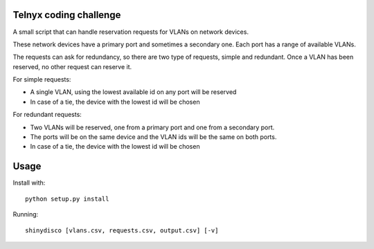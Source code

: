 Telnyx coding challenge
########################
A small script that can handle reservation requests for VLANs on network
devices.

These network devices have a primary port and sometimes a secondary one. Each
port has a range of available VLANs.

The requests can ask for redundancy, so there are two type of requests,
simple and redundant. Once a VLAN has been reserved, no other request can
reserve it.

For simple requests:

- A single VLAN, using the lowest available id on any port will be reserved
- In case of a tie, the device with the lowest id will be chosen

For redundant requests:

- Two VLANs will be reserved, one from a primary port and one from a secondary port.
- The ports will be on the same device and the VLAN ids will be the same on both ports.
- In case of a tie, the device with the lowest id will be chosen

Usage
#####

Install with::

    python setup.py install

Running::

    shinydisco [vlans.csv, requests.csv, output.csv] [-v]
